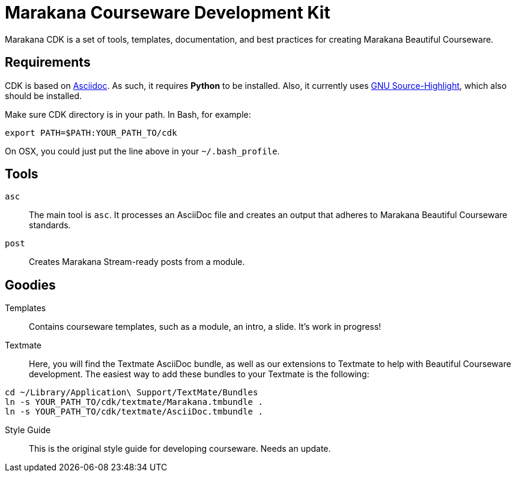 = Marakana Courseware Development Kit =

Marakana CDK is a set of tools, templates, documentation, and best practices for creating Marakana Beautiful Courseware.

== Requirements ==

CDK is based on http://www.methods.co.nz/asciidoc/[Asciidoc]. As such, it requires *Python* to be installed. Also, it currently uses http://www.gnu.org/software/src-highlite/[GNU Source-Highlight], which also should be installed.

Make sure CDK directory is in your path. In Bash, for example:

----
export PATH=$PATH:YOUR_PATH_TO/cdk
----

On OSX, you could just put the line above in your `~/.bash_profile`.

== Tools ==

`asc`::
The main tool is `asc`. It processes an AsciiDoc file and creates an output that adheres to Marakana Beautiful Courseware standards.

`post`::
Creates Marakana Stream-ready posts from a module.


== Goodies ==

Templates::
Contains courseware templates, such as a module, an intro, a slide. It's work in progress!

Textmate::
Here, you will find the Textmate AsciiDoc bundle, as well as our extensions to Textmate to help with Beautiful Courseware development. The easiest way to add these bundles to your Textmate is the following:

----
cd ~/Library/Application\ Support/TextMate/Bundles
ln -s YOUR_PATH_TO/cdk/textmate/Marakana.tmbundle .
ln -s YOUR_PATH_TO/cdk/textmate/AsciiDoc.tmbundle .
----

Style Guide::
This is the original style guide for developing courseware. Needs an update.
